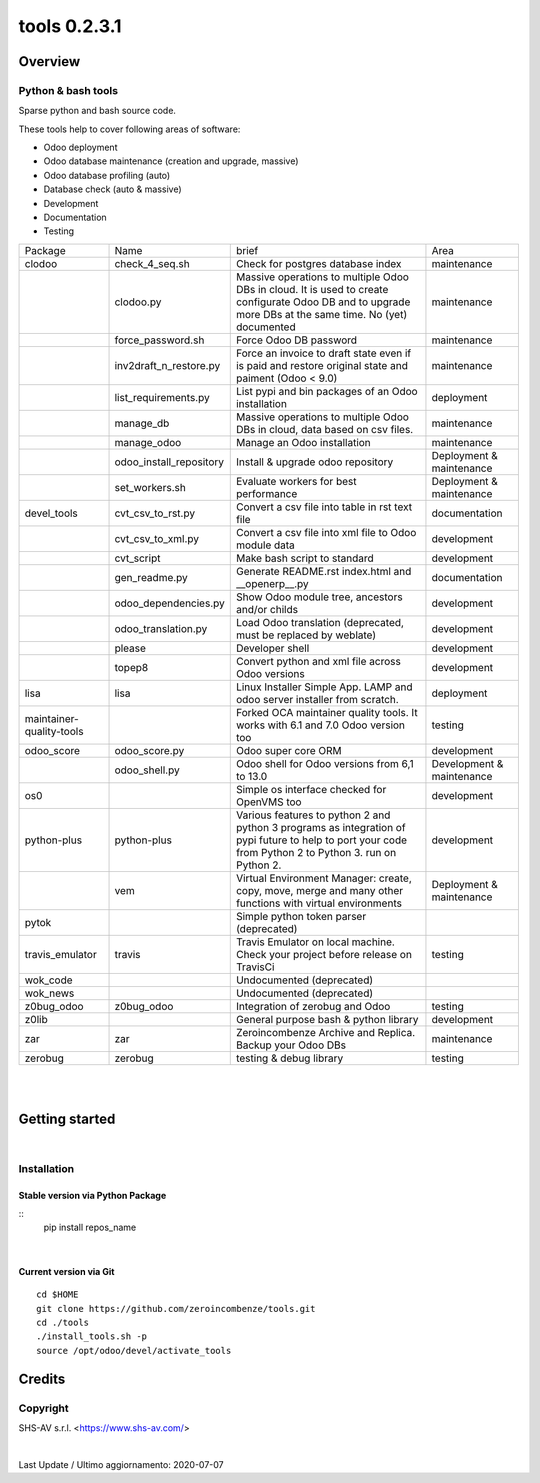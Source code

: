 
==============================
|Zeroincombenze| tools 0.2.3.1
==============================

|Coverage Status| |license gpl|




Overview
========

Python & bash tools
-------------------

Sparse python and bash source code.

These tools help to cover following areas of software:

* Odoo deployment
* Odoo database maintenance (creation and upgrade, massive)
* Odoo database profiling (auto)
* Database check (auto & massive)
* Development
* Documentation
* Testing

+--------------------------+-------------------------+----------------------------------------------------------------------------------------------------------------------------------------------------------+---------------------------+
| Package                  | Name                    | brief                                                                                                                                                    | Area                      |
+--------------------------+-------------------------+----------------------------------------------------------------------------------------------------------------------------------------------------------+---------------------------+
| clodoo                   | check_4_seq.sh          | Check for postgres database index                                                                                                                        | maintenance               |
+--------------------------+-------------------------+----------------------------------------------------------------------------------------------------------------------------------------------------------+---------------------------+
|                          | clodoo.py               | Massive operations to multiple Odoo DBs in cloud. It is used to create configurate Odoo DB and to upgrade more DBs at the same time. No (yet) documented | maintenance               |
+--------------------------+-------------------------+----------------------------------------------------------------------------------------------------------------------------------------------------------+---------------------------+
|                          | force_password.sh       | Force Odoo DB password                                                                                                                                   | maintenance               |
+--------------------------+-------------------------+----------------------------------------------------------------------------------------------------------------------------------------------------------+---------------------------+
|                          | inv2draft_n_restore.py  | Force an invoice to draft state even if is paid and restore original state and paiment (Odoo < 9.0)                                                      | maintenance               |
+--------------------------+-------------------------+----------------------------------------------------------------------------------------------------------------------------------------------------------+---------------------------+
|                          | list_requirements.py    | List pypi and bin packages of an Odoo installation                                                                                                       | deployment                |
+--------------------------+-------------------------+----------------------------------------------------------------------------------------------------------------------------------------------------------+---------------------------+
|                          | manage_db               | Massive operations to multiple Odoo DBs in cloud, data based on csv files.                                                                               | maintenance               |
+--------------------------+-------------------------+----------------------------------------------------------------------------------------------------------------------------------------------------------+---------------------------+
|                          | manage_odoo             | Manage an Odoo installation                                                                                                                              | maintenance               |
+--------------------------+-------------------------+----------------------------------------------------------------------------------------------------------------------------------------------------------+---------------------------+
|                          | odoo_install_repository | Install & upgrade odoo repository                                                                                                                        | Deployment & maintenance  |
+--------------------------+-------------------------+----------------------------------------------------------------------------------------------------------------------------------------------------------+---------------------------+
|                          | set_workers.sh          | Evaluate workers for best performance                                                                                                                    | Deployment & maintenance  |
+--------------------------+-------------------------+----------------------------------------------------------------------------------------------------------------------------------------------------------+---------------------------+
| devel_tools              | cvt_csv_to_rst.py       | Convert a csv file into table in rst text file                                                                                                           | documentation             |
+--------------------------+-------------------------+----------------------------------------------------------------------------------------------------------------------------------------------------------+---------------------------+
|                          | cvt_csv_to_xml.py       | Convert a csv file into xml file to Odoo module data                                                                                                     | development               |
+--------------------------+-------------------------+----------------------------------------------------------------------------------------------------------------------------------------------------------+---------------------------+
|                          | cvt_script              | Make bash script to standard                                                                                                                             | development               |
+--------------------------+-------------------------+----------------------------------------------------------------------------------------------------------------------------------------------------------+---------------------------+
|                          | gen_readme.py           | Generate README.rst index.html and __openerp__.py                                                                                                        | documentation             |
+--------------------------+-------------------------+----------------------------------------------------------------------------------------------------------------------------------------------------------+---------------------------+
|                          | odoo_dependencies.py    | Show Odoo module tree, ancestors and/or childs                                                                                                           | development               |
+--------------------------+-------------------------+----------------------------------------------------------------------------------------------------------------------------------------------------------+---------------------------+
|                          | odoo_translation.py     | Load Odoo translation (deprecated, must be replaced by weblate)                                                                                          | development               |
+--------------------------+-------------------------+----------------------------------------------------------------------------------------------------------------------------------------------------------+---------------------------+
|                          | please                  | Developer shell                                                                                                                                          | development               |
+--------------------------+-------------------------+----------------------------------------------------------------------------------------------------------------------------------------------------------+---------------------------+
|                          | topep8                  | Convert python and xml file across Odoo versions                                                                                                         | development               |
+--------------------------+-------------------------+----------------------------------------------------------------------------------------------------------------------------------------------------------+---------------------------+
| lisa                     | lisa                    | Linux Installer Simple App. LAMP and odoo server installer from scratch.                                                                                 | deployment                |
+--------------------------+-------------------------+----------------------------------------------------------------------------------------------------------------------------------------------------------+---------------------------+
| maintainer-quality-tools |                         | Forked OCA maintainer quality tools. It works with 6.1 and 7.0 Odoo version too                                                                          | testing                   |
+--------------------------+-------------------------+----------------------------------------------------------------------------------------------------------------------------------------------------------+---------------------------+
| odoo_score               | odoo_score.py           | Odoo super core ORM                                                                                                                                      | development               |
+--------------------------+-------------------------+----------------------------------------------------------------------------------------------------------------------------------------------------------+---------------------------+
|                          | odoo_shell.py           | Odoo shell for Odoo versions from 6,1 to 13.0                                                                                                            | Development & maintenance |
+--------------------------+-------------------------+----------------------------------------------------------------------------------------------------------------------------------------------------------+---------------------------+
| os0                      |                         | Simple os interface checked for OpenVMS too                                                                                                              | development               |
+--------------------------+-------------------------+----------------------------------------------------------------------------------------------------------------------------------------------------------+---------------------------+
| python-plus              | python-plus             | Various features to python 2 and python 3 programs as integration of pypi future to help to port your code from Python 2 to Python 3. run on Python 2.   | development               |
+--------------------------+-------------------------+----------------------------------------------------------------------------------------------------------------------------------------------------------+---------------------------+
|                          | vem                     | Virtual Environment Manager: create, copy, move, merge and many other functions with virtual environments                                                | Deployment & maintenance  |
+--------------------------+-------------------------+----------------------------------------------------------------------------------------------------------------------------------------------------------+---------------------------+
| pytok                    |                         | Simple python token parser (deprecated)                                                                                                                  |                           |
+--------------------------+-------------------------+----------------------------------------------------------------------------------------------------------------------------------------------------------+---------------------------+
| travis_emulator          | travis                  | Travis Emulator on local machine. Check your project before release on TravisCi                                                                          | testing                   |
+--------------------------+-------------------------+----------------------------------------------------------------------------------------------------------------------------------------------------------+---------------------------+
| wok_code                 |                         | Undocumented (deprecated)                                                                                                                                |                           |
+--------------------------+-------------------------+----------------------------------------------------------------------------------------------------------------------------------------------------------+---------------------------+
| wok_news                 |                         | Undocumented (deprecated)                                                                                                                                |                           |
+--------------------------+-------------------------+----------------------------------------------------------------------------------------------------------------------------------------------------------+---------------------------+
| z0bug_odoo               | z0bug_odoo              | Integration of zerobug and Odoo                                                                                                                          | testing                   |
+--------------------------+-------------------------+----------------------------------------------------------------------------------------------------------------------------------------------------------+---------------------------+
| z0lib                    |                         | General purpose bash & python library                                                                                                                    | development               |
+--------------------------+-------------------------+----------------------------------------------------------------------------------------------------------------------------------------------------------+---------------------------+
| zar                      | zar                     | Zeroincombenze Archive and Replica. Backup your Odoo DBs                                                                                                 | maintenance               |
+--------------------------+-------------------------+----------------------------------------------------------------------------------------------------------------------------------------------------------+---------------------------+
| zerobug                  | zerobug                 | testing & debug library                                                                                                                                  | testing                   |
+--------------------------+-------------------------+----------------------------------------------------------------------------------------------------------------------------------------------------------+---------------------------+





|
|

Getting started
===============

|Try Me|


|

Installation
------------


Stable version via Python Package
~~~~~~~~~~~~~~~~~~~~~~~~~~~~~~~~~

::
    pip install repos_name

|

Current version via Git
~~~~~~~~~~~~~~~~~~~~~~~

::

    cd $HOME
    git clone https://github.com/zeroincombenze/tools.git
    cd ./tools
    ./install_tools.sh -p
    source /opt/odoo/devel/activate_tools


Credits
=======

Copyright
---------

SHS-AV s.r.l. <https://www.shs-av.com/>


|


Last Update / Ultimo aggiornamento: 2020-07-07

.. |Maturity| image:: https://img.shields.io/badge/maturity-Alfa-red.png
    :target: https://odoo-community.org/page/development-status
    :alt: Alfa
.. |Build Status| image:: https://travis-ci.org/zeroincombenze/tools.svg?branch=0.2.3.1
    :target: https://travis-ci.org/zeroincombenze/tools
    :alt: github.com
.. |license gpl| image:: https://img.shields.io/badge/licence-AGPL--3-blue.svg
    :target: http://www.gnu.org/licenses/agpl-3.0-standalone.html
    :alt: License: AGPL-3
.. |license opl| image:: https://img.shields.io/badge/licence-OPL-7379c3.svg
    :target: https://www.odoo.com/documentation/user/9.0/legal/licenses/licenses.html
    :alt: License: OPL
.. |Coverage Status| image:: https://coveralls.io/repos/github/zeroincombenze/tools/badge.svg?branch=0.2.3.1
    :target: https://coveralls.io/github/zeroincombenze/tools?branch=0.2.3.1
    :alt: Coverage
.. |Codecov Status| image:: https://codecov.io/gh/zeroincombenze/tools/branch/0.2.3.1/graph/badge.svg
    :target: https://codecov.io/gh/zeroincombenze/tools/branch/0.2.3.1
    :alt: Codecov
.. |Tech Doc| image:: https://www.zeroincombenze.it/wp-content/uploads/ci-ct/prd/button-docs-2.svg
    :target: https://wiki.zeroincombenze.org/en/Odoo/0.2.3.1/dev
    :alt: Technical Documentation
.. |Help| image:: https://www.zeroincombenze.it/wp-content/uploads/ci-ct/prd/button-help-2.svg
    :target: https://wiki.zeroincombenze.org/it/Odoo/0.2.3.1/man
    :alt: Technical Documentation
.. |Try Me| image:: https://www.zeroincombenze.it/wp-content/uploads/ci-ct/prd/button-try-it-2.svg
    :target: https://erp2.zeroincombenze.it
    :alt: Try Me
.. |OCA Codecov| image:: https://codecov.io/gh/OCA/tools/branch/0.2.3.1/graph/badge.svg
    :target: https://codecov.io/gh/OCA/tools/branch/0.2.3.1
    :alt: Codecov
.. |Odoo Italia Associazione| image:: https://www.odoo-italia.org/images/Immagini/Odoo%20Italia%20-%20126x56.png
   :target: https://odoo-italia.org
   :alt: Odoo Italia Associazione
.. |Zeroincombenze| image:: https://avatars0.githubusercontent.com/u/6972555?s=460&v=4
   :target: https://www.zeroincombenze.it/
   :alt: Zeroincombenze
.. |en| image:: https://raw.githubusercontent.com/zeroincombenze/grymb/master/flags/en_US.png
   :target: https://www.facebook.com/Zeroincombenze-Software-gestionale-online-249494305219415/
.. |it| image:: https://raw.githubusercontent.com/zeroincombenze/grymb/master/flags/it_IT.png
   :target: https://www.facebook.com/Zeroincombenze-Software-gestionale-online-249494305219415/
.. |check| image:: https://raw.githubusercontent.com/zeroincombenze/grymb/master/awesome/check.png
.. |no_check| image:: https://raw.githubusercontent.com/zeroincombenze/grymb/master/awesome/no_check.png
.. |menu| image:: https://raw.githubusercontent.com/zeroincombenze/grymb/master/awesome/menu.png
.. |right_do| image:: https://raw.githubusercontent.com/zeroincombenze/grymb/master/awesome/right_do.png
.. |exclamation| image:: https://raw.githubusercontent.com/zeroincombenze/grymb/master/awesome/exclamation.png
.. |warning| image:: https://raw.githubusercontent.com/zeroincombenze/grymb/master/awesome/warning.png
.. |same| image:: https://raw.githubusercontent.com/zeroincombenze/grymb/master/awesome/same.png
.. |late| image:: https://raw.githubusercontent.com/zeroincombenze/grymb/master/awesome/late.png
.. |halt| image:: https://raw.githubusercontent.com/zeroincombenze/grymb/master/awesome/halt.png
.. |info| image:: https://raw.githubusercontent.com/zeroincombenze/grymb/master/awesome/info.png
.. |xml_schema| image:: https://raw.githubusercontent.com/zeroincombenze/grymb/master/certificates/iso/icons/xml-schema.png
   :target: https://github.com/zeroincombenze/grymb/blob/master/certificates/iso/scope/xml-schema.md
.. |DesktopTelematico| image:: https://raw.githubusercontent.com/zeroincombenze/grymb/master/certificates/ade/icons/DesktopTelematico.png
   :target: https://github.com/zeroincombenze/grymb/blob/master/certificates/ade/scope/Desktoptelematico.md
.. |FatturaPA| image:: https://raw.githubusercontent.com/zeroincombenze/grymb/master/certificates/ade/icons/fatturapa.png
   :target: https://github.com/zeroincombenze/grymb/blob/master/certificates/ade/scope/fatturapa.md
.. |chat_with_us| image:: https://www.shs-av.com/wp-content/chat_with_us.gif
   :target: https://t.me/axitec_helpdesk

